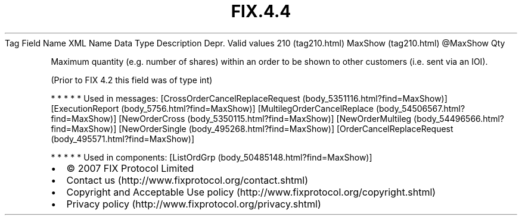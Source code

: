 .TH FIX.4.4 "" "" "Tag #210"
Tag
Field Name
XML Name
Data Type
Description
Depr.
Valid values
210 (tag210.html)
MaxShow (tag210.html)
\@MaxShow
Qty
.PP
Maximum quantity (e.g. number of shares) within an order to be
shown to other customers (i.e. sent via an IOI).
.PP
(Prior to FIX 4.2 this field was of type int)
.PP
   *   *   *   *   *
Used in messages:
[CrossOrderCancelReplaceRequest (body_5351116.html?find=MaxShow)]
[ExecutionReport (body_5756.html?find=MaxShow)]
[MultilegOrderCancelReplace (body_54506567.html?find=MaxShow)]
[NewOrderCross (body_5350115.html?find=MaxShow)]
[NewOrderMultileg (body_54496566.html?find=MaxShow)]
[NewOrderSingle (body_495268.html?find=MaxShow)]
[OrderCancelReplaceRequest (body_495571.html?find=MaxShow)]
.PP
   *   *   *   *   *
Used in components:
[ListOrdGrp (body_50485148.html?find=MaxShow)]

.PD 0
.P
.PD

.PP
.PP
.IP \[bu] 2
© 2007 FIX Protocol Limited
.IP \[bu] 2
Contact us (http://www.fixprotocol.org/contact.shtml)
.IP \[bu] 2
Copyright and Acceptable Use policy (http://www.fixprotocol.org/copyright.shtml)
.IP \[bu] 2
Privacy policy (http://www.fixprotocol.org/privacy.shtml)

